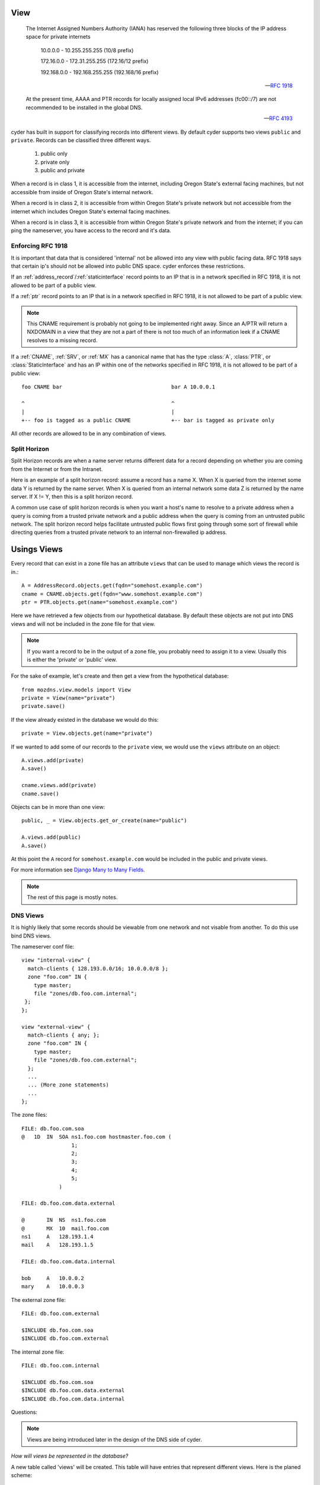 .. _dns_views:
.. |project| replace:: cyder
.. |org| replace:: Oregon State

View
====

    The Internet Assigned Numbers Authority (IANA) has reserved the
    following three blocks of the IP address space for private internets

        10.0.0.0        -   10.255.255.255  (10/8 prefix)

        172.16.0.0      -   172.31.255.255  (172.16/12 prefix)

        192.168.0.0     -   192.168.255.255 (192.168/16 prefix)

    -- `RFC 1918 <http://www.ietf.org/rfc/rfc1918.txt>`_

    At the present time, AAAA and PTR records for locally assigned local IPv6
    addresses (fc00::/7) are not recommended to be installed in the global DNS.

    -- `RFC 4193 <http://tools.ietf.org/html/rfc4193>`_

|project| has built in support for classifying records into different views. By default |project|
supports two views ``public`` and ``private``. Records can be classified three different ways.

    1) public only

    2) private only

    3) public and private

When a record is in class 1, it is accessible from the internet, including |org|'s external facing
machines, but not accessible from inside of |org|'s internal network.

When a record is in class 2, it is accessible from within |org|'s private network but not accessible
from the internet which includes |org|'s external facing machines.

When a record is in class 3, it is accessible from within |org|'s private network and from the
internet; if you can ping the nameserver, you have access to the record and it's data.


Enforcing RFC 1918
------------------
It is important that data that is considered 'internal' not be allowed into any view with public
facing data. RFC 1918 says that certain ip's should not be allowed into public DNS space. |project|
enforces these restrictions.

If an :ref:`address_record`/:ref:`staticinterface` record points to an IP that is in a network
specified in RFC 1918, it is not allowed to be part of a public view.

If a :ref:`ptr` record points to an IP that is in a network specified in RFC 1918, it is not allowed
to be part of a public view.


.. note::
    This CNAME requirement is probably not going to be implemented right away. Since an A/PTR will
    return a NXDOMAIN in a view that they are not a part of there is not too much of an information
    leek if a CNAME resolves to a missing record.

If a :ref:`CNAME`, :ref:`SRV`, or :ref:`MX` has a canonical name that has the type :class:`A`,
:class:`PTR`, or :class:`StaticInterface` and has an IP within one of the networks specified in RFC
1918, it is not allowed to be part of a public view::

    foo CNAME bar                                   bar A 10.0.0.1

    ^                                               ^
    |                                               |
    +-- foo is tagged as a public CNAME             +-- bar is tagged as private only


All other records are allowed to be in any combination of views.

Split Horizon
-------------
Split Horizon records are when a name server returns different data for a record depending on whether
you are coming from the Internet or from the Intranet.

Here is an example of a split horizon record: assume a record has a name X. When X is queried from
the internet some data Y is returned by the name server. When X is queried from an internal network
some data Z is returned by the name server. If X != Y, then this is a split horizon record.

A common use case of split horizon records is when you want a host's name to resolve to a private
address when a query is coming from a trusted private network and a public address when the query is
coming from an untrusted public network. The split horizon record helps facilitate untrusted
public flows first going through some sort of firewall while directing queries from a trusted private
network to an internal non-firewalled ip address.

Usings Views
============

Every record that can exist in a zone file has an attribute ``views`` that can be used to manage
which views the record is in.::

    A = AddressRecord.objects.get(fqdn="somehost.example.com")
    cname = CNAME.objects.get(fqdn="www.somehost.example.com")
    ptr = PTR.objects.get(name="somehost.example.com")

Here we have retrieved a few objects from our hypothetical database. By default these objects are
not put into DNS views and will not be included in the zone file for that view.

.. note::
    If you want a record to be in the output of a zone file, you probably need to assign it to a
    view. Usually this is either the 'private' or 'public' view.

For the sake of example, let's create and then get a view from the hypothetical database::

    from mozdns.view.models import View
    private = View(name="private")
    private.save()

If the view already existed in the database we would do this::

    private = View.objects.get(name="private")

If we wanted to add some of our records to the ``private`` view, we would use the ``views`` attribute on an
object::

    A.views.add(private)
    A.save()

    cname.views.add(private)
    cname.save()

Objects can be in more than one view::

    public, _ = View.objects.get_or_create(name="public")

    A.views.add(public)
    A.save()

At this point the ``A`` record for ``somehost.example.com`` would be included in the public and
private views.

For more information see `Django Many to Many Fields <https://docs.djangoproject.com/en/dev/topics/db/examples/many_to_many/>`_.

.. note::
    The rest of this page is mostly notes.

DNS Views
---------
It is highly likely that some records should be viewable from one network and
not visable from another. To do this use bind DNS views.

The nameserver conf file::

    view "internal-view" {
      match-clients { 128.193.0.0/16; 10.0.0.0/8 };
      zone "foo.com" IN {
        type master;
        file "zones/db.foo.com.internal";
     };
    };

    view "external-view" {
      match-clients { any; };
      zone "foo.com" IN {
        type master;
        file "zones/db.foo.com.external";
      };
      ...
      ... (More zone statements)
      ...
    };

The zone files::

    FILE: db.foo.com.soa
    @   1D  IN  SOA ns1.foo.com hostmaster.foo.com (
                    1;
                    2;
                    3;
                    4;
                    5;
                )

    FILE: db.foo.com.data.external

    @       IN  NS  ns1.foo.com
    @       MX  10  mail.foo.com
    ns1     A   128.193.1.4
    mail    A   128.193.1.5

    FILE: db.foo.com.data.internal

    bob     A   10.0.0.2
    mary    A   10.0.0.3

The external zone file::

    FILE: db.foo.com.external

    $INCLUDE db.foo.com.soa
    $INCLUDE db.foo.com.external

The internal zone file::

    FILE: db.foo.com.internal

    $INCLUDE db.foo.com.soa
    $INCLUDE db.foo.com.data.external
    $INCLUDE db.foo.com.data.internal

Questions:

.. note::
    Views are being introduced later in the design of the DNS side of cyder.

`How will views be represented in the database?`

A new table called 'views' will be created. This table will have entries that
represent different views. Here is the planed scheme::

    +------------------+--------------+------+-----+---------+----------------+
    | Field            | Type         | Null | Key | Default | Extra          |
    +------------------+--------------+------+-----+---------+----------------+
    | id               | int(11)      | NO   | PRI | NULL    | auto_increment |
    | name             | varchar(100) | NO   | UNI | NULL    |                |
    | comment          | varchar(255) | NO   | UNI | NULL    |                |
    +------------------+--------------+------+-----+---------+----------------+

`Who/How will you create/delete a View?`

Only super admins should be able to create/delete views. To create a view an
admin would add en entry to the view table. To a delete a view no objects can
reference that view.

`Changes to models.`

Models that belong to views will need to be tied to views in the database.
This should be done with a many-to-many table between views and records::

    +-----+--------+     +-----+------+     +----+-------------+
    | id  | Record |     | Rec | View |     | id |   View      |
    +-----+--------+     +-----+------+     +----+-------------+
    | 1   |  A     |     |  1  |  1   |     | 1  | Public      |
    | 2   |  A     |     |  1  |  2   |     | 2  | Private     |
    | 3   |  A     |     |  1  |  3   |     | 3  | DataCenter  |
    | 4   |  A     |     |  2  |  1   |     +----+-------------+
    +-----+--------+     |  3  |  3   |
                         |  4  |  3   |
                         +-----+------+

Here four :class:`AddressRecord` objects are being used to show how records relate
to views. Instead of keeping which view a record belongs to in the table that
the record is defined, a second intermediate table is used to link the records
to a view. In this example there are three views: `Public`, `Private`, and
`DataCenter`. The first A record is in all three of the views. The second A
record is in just the `Public` view and the third and fourth A records are only
in the `DataCenter` View.

The above example illustrated how the :class:`AddressRecord` type would be
linked to a view. Because the intermediate table relies on an object's primary
key, two different objects types cannot share the same intermediate table. `Each
record type will need it's own intermediate table`.

`How does a record 'belong' to a certain View? Can a record 'belong' to
multiple views?`

A record will be in a view because it will have an entry in it's intermediate
table linking it to a particular view. A record can be in multiple views at the
same time by having multiple entries in it's intermediate table.


`How will views be used during the build process?`

Views add a new complexity to building DNS zone file.

DNS builds and views
--------------------
Forward zone files::

    for all SOAs
        get all the domains in that soa
        for each domain
            for each section
                generate a file contain all records in that domain and section

Reverse zone files::

    for all SOAs
        get all the reverse domains in that soa
        for each reverse domain
            for each view
                generate a file contain all records in that domain and view

Right now there are files for a zone's soa and domains. Views will introduce
more files (`(# domains - 1) *  # views` more files).

